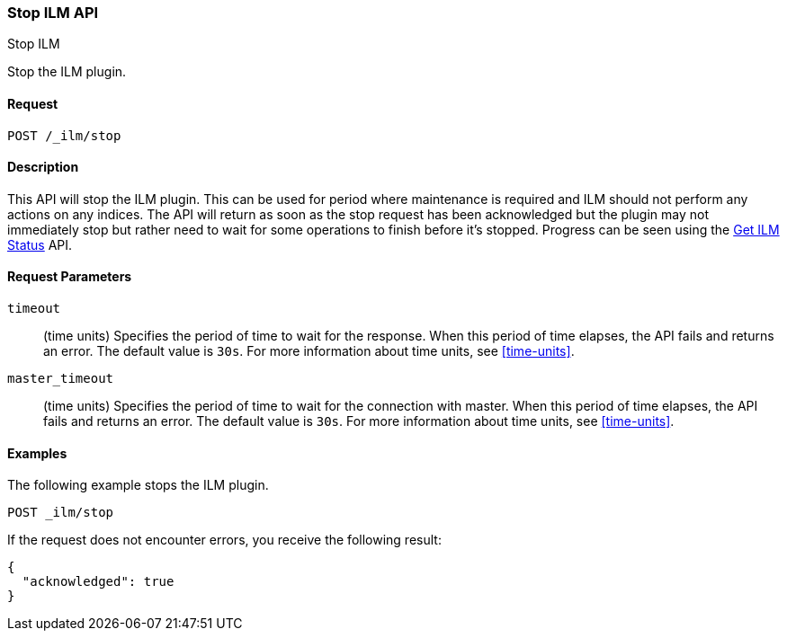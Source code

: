 [role="xpack"]
[testenv="basic"]
[[ilm-stop]]
=== Stop ILM API
++++
<titleabbrev>Stop ILM</titleabbrev>
++++

Stop the ILM plugin.

==== Request

`POST /_ilm/stop`

==== Description

This API will stop the ILM plugin. This can be used for period where 
maintenance is required and ILM should not perform any actions on any indices.
The API will return as soon as the stop request has been acknowledged but the 
plugin may not immediately stop but rather need to wait for some operations
to finish before it's stopped. Progress can be seen using the 
<<ilm-get-status, Get ILM Status>> API.

==== Request Parameters

`timeout`::
  (time units) Specifies the period of time to wait for the response. When this 
  period of time elapses, the API fails and returns an error. The default value
  is `30s`. For more information about time units, see <<time-units>>.

`master_timeout`::
  (time units) Specifies the period of time to wait for the connection with master.
  When this period of time elapses, the API fails and returns an error.
  The default value is `30s`. For more information about time units, see <<time-units>>.


==== Examples

The following example stops the ILM plugin.

//////////////////////////

[source,js]
--------------------------------------------------
PUT _ilm/my_policy
{
  "policy": {
    "phases": {
      "warm": {
        "minimum_age": "10d",
        "actions": {
          "forcemerge": {
            "max_num_segments": 1
          }
        }
      },
      "delete": {
        "minimum_age": "30d",
        "actions": {
          "delete": {}
        }
      }
    }
  }
}

PUT my_index
--------------------------------------------------
// CONSOLE
// TEST

//////////////////////////

[source,js]
--------------------------------------------------
POST _ilm/stop
--------------------------------------------------
// CONSOLE
// TEST[continued]

If the request does not encounter errors, you receive the following result:

[source,js]
--------------------------------------------------
{
  "acknowledged": true
}
--------------------------------------------------
// CONSOLE
// TESTRESPONSE
